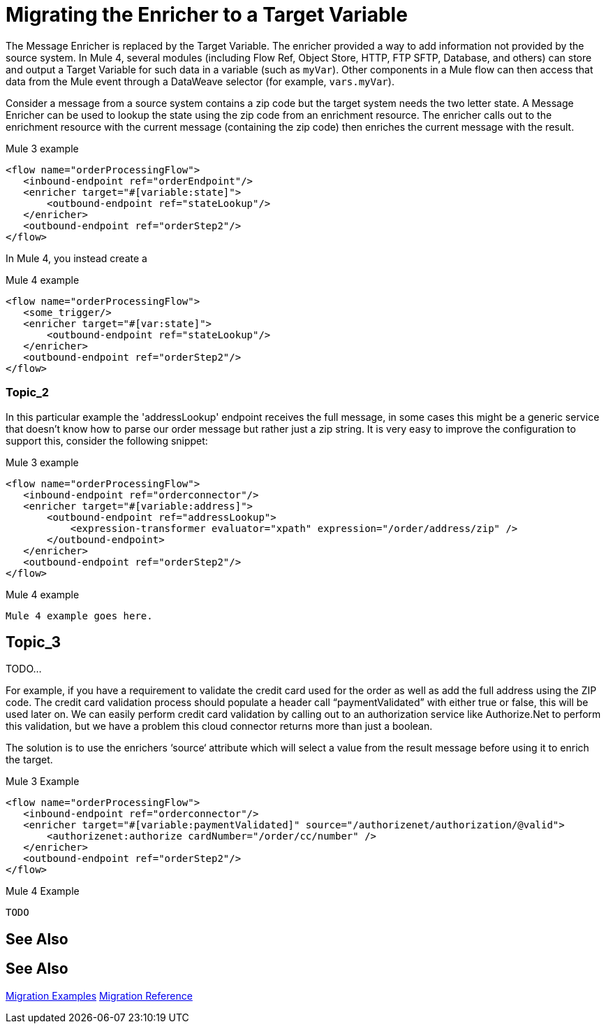 // sme: MG?, author: sduke?
= Migrating the Enricher to a Target Variable

// Explain generally how and why things changed between Mule 3 and Mule 4.
The Message Enricher is replaced by the Target Variable. The enricher provided a way to add information not provided by the source system. In Mule 4, several modules (including Flow Ref, Object Store, HTTP, FTP SFTP, Database, and others) can store and output a Target Variable for such data in a variable (such as `myVar`). Other components in a Mule flow can then access that data from the Mule event through a DataWeave selector (for example, `vars.myVar`).

Consider a message from a source system contains a zip code but the target system needs the two letter state. A Message Enricher can be used to lookup the state using the zip code from an enrichment resource. The enricher calls out to the enrichment resource with the current message (containing the zip code) then enriches the current message with the result.

.Mule 3 example
----
<flow name="orderProcessingFlow">
   <inbound-endpoint ref="orderEndpoint"/>
   <enricher target="#[variable:state]">
       <outbound-endpoint ref="stateLookup"/>
   </enricher>
   <outbound-endpoint ref="orderStep2"/>
</flow>
----

In Mule 4, you instead create a

.Mule 4 example
----
<flow name="orderProcessingFlow">
   <some_trigger/>
   <enricher target="#[var:state]">
       <outbound-endpoint ref="stateLookup"/>
   </enricher>
   <outbound-endpoint ref="orderStep2"/>
</flow>
----

[[topic_2]]
=== Topic_2

In this particular example the 'addressLookup' endpoint receives the full message, in some cases this might be a generic service that doesn’t know how to parse our order message but rather just a zip string. It is very easy to improve the configuration to support this, consider the following snippet:

.Mule 3 example
----
<flow name="orderProcessingFlow">
   <inbound-endpoint ref="orderconnector"/>
   <enricher target="#[variable:address]">
       <outbound-endpoint ref="addressLookup">
           <expression-transformer evaluator="xpath" expression="/order/address/zip" />
       </outbound-endpoint>
   </enricher>
   <outbound-endpoint ref="orderStep2"/>
</flow>
----

.Mule 4 example
----
Mule 4 example goes here.
----

[[topic_3]]
== Topic_3

TODO...

For example, if you have a requirement to validate the credit card used for the order as well as add the full address using the ZIP code.  The credit card validation process should populate a header call “paymentValidated” with either true or false, this will be used later on.  We can easily perform credit card validation by calling out to an authorization service like Authorize.Net to perform this validation, but we have a problem this cloud connector returns more than just a boolean.

The solution is to use the enrichers ‘source‘ attribute which will select a value from the result message before using it to enrich the target.

.Mule 3 Example
----
<flow name="orderProcessingFlow">
   <inbound-endpoint ref="orderconnector"/>
   <enricher target="#[variable:paymentValidated]" source="/authorizenet/authorization/@valid">
       <authorizenet:authorize cardNumber="/order/cc/number" />
   </enricher>
   <outbound-endpoint ref="orderStep2"/>
</flow>
----

.Mule 4 Example
----
TODO
----



== See Also

== See Also

link:migration-examples[Migration Examples]
link:migration-reference[Migration Reference]
